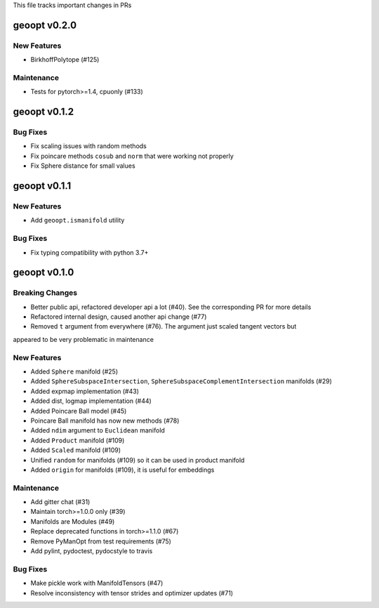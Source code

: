 This file tracks important changes in PRs

geoopt v0.2.0
=============

New Features
------------
* BirkhoffPolytope (#125)

Maintenance
-----------
* Tests for pytorch>=1.4, cpuonly (#133)

geoopt v0.1.2
==============

Bug Fixes
---------
* Fix scaling issues with random methods
* Fix poincare methods ``cosub`` and ``norm`` that were working not properly
* Fix Sphere distance for small values


geoopt v0.1.1
==============

New Features
------------
* Add ``geoopt.ismanifold`` utility

Bug Fixes
---------
* Fix typing compatibility with python 3.7+


geoopt v0.1.0
=============

Breaking Changes
----------------
* Better public api, refactored developer api a lot (#40). See the corresponding PR for more details
* Refactored internal design, caused another api change (#77)
* Removed ``t`` argument from everywhere (#76). The argument just scaled tangent vectors but
appeared to be very problematic in maintenance


New Features
------------
* Added ``Sphere`` manifold (#25)
* Added ``SphereSubspaceIntersection``, ``SphereSubspaceComplementIntersection`` manifolds (#29)
* Added expmap implementation (#43)
* Added dist, logmap implementation (#44)
* Added Poincare Ball model (#45)
* Poincare Ball manifold has now new methods (#78)
* Added ``ndim`` argument to ``Euclidean`` manifold
* Added ``Product`` manifold (#109)
* Added ``Scaled`` manifold (#109)
* Unified ``random`` for manifolds (#109) so it can be used in product manifold
* Added ``origin`` for manifolds (#109), it is useful for embeddings

Maintenance
-----------
* Add gitter chat (#31)
* Maintain torch>=1.0.0 only (#39)
* Manifolds are Modules (#49)
* Replace deprecated functions in torch>=1.1.0 (#67)
* Remove PyManOpt from test requirements (#75)
* Add pylint, pydoctest, pydocstyle to travis

Bug Fixes
---------
* Make pickle work with ManifoldTensors (#47)
* Resolve inconsistency with tensor strides and optimizer updates (#71)
